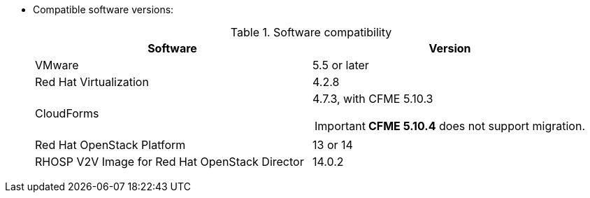 // Module included in the following assemblies:
// assembly_Preparing_the_target_environment.adoc
[id="ref_Software_compatibility_matrix_{context}"]
* Compatible software versions:
+
.Software compatibility
[cols="1,1", options="header"]
|===
|Software |Version
|VMware |5.5 or later
|Red Hat Virtualization |4.2.8
|CloudForms .<a|4.7.3, with CFME 5.10.3

[IMPORTANT]
====
*CFME 5.10.4* does not support migration.
====
|Red Hat OpenStack Platform |13 or 14
|RHOSP V2V Image for Red Hat OpenStack Director |14.0.2
|===
